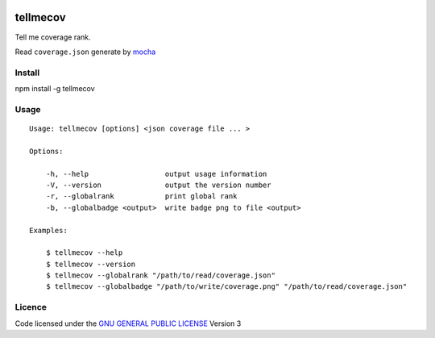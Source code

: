 .. -*- coding: utf-8 -*-

.. image:: https://secure.travis-ci.org/ami44/tellmecov.png

.. image:: https://github.com/ami44/tellmecov/raw/master/coverage.png

tellmecov
=========

Tell me coverage rank. 

Read ``coverage.json`` generate by `mocha <http://visionmedia.github.com/mocha/>`_

Install
---------------------------------------------------------

npm install -g tellmecov

Usage 
---------------------------------------------------------

::

    Usage: tellmecov [options] <json coverage file ... >

    Options:

        -h, --help                  output usage information
        -V, --version               output the version number
        -r, --globalrank            print global rank
        -b, --globalbadge <output>  write badge png to file <output> 

    Examples:

        $ tellmecov --help
        $ tellmecov --version
        $ tellmecov --globalrank "/path/to/read/coverage.json"
        $ tellmecov --globalbadge "/path/to/write/coverage.png" "/path/to/read/coverage.json"


Licence
------------------------------------------
Code licensed under the `GNU GENERAL PUBLIC LICENSE <http://www.gnu.org/copyleft/gpl.html>`_ Version 3 
